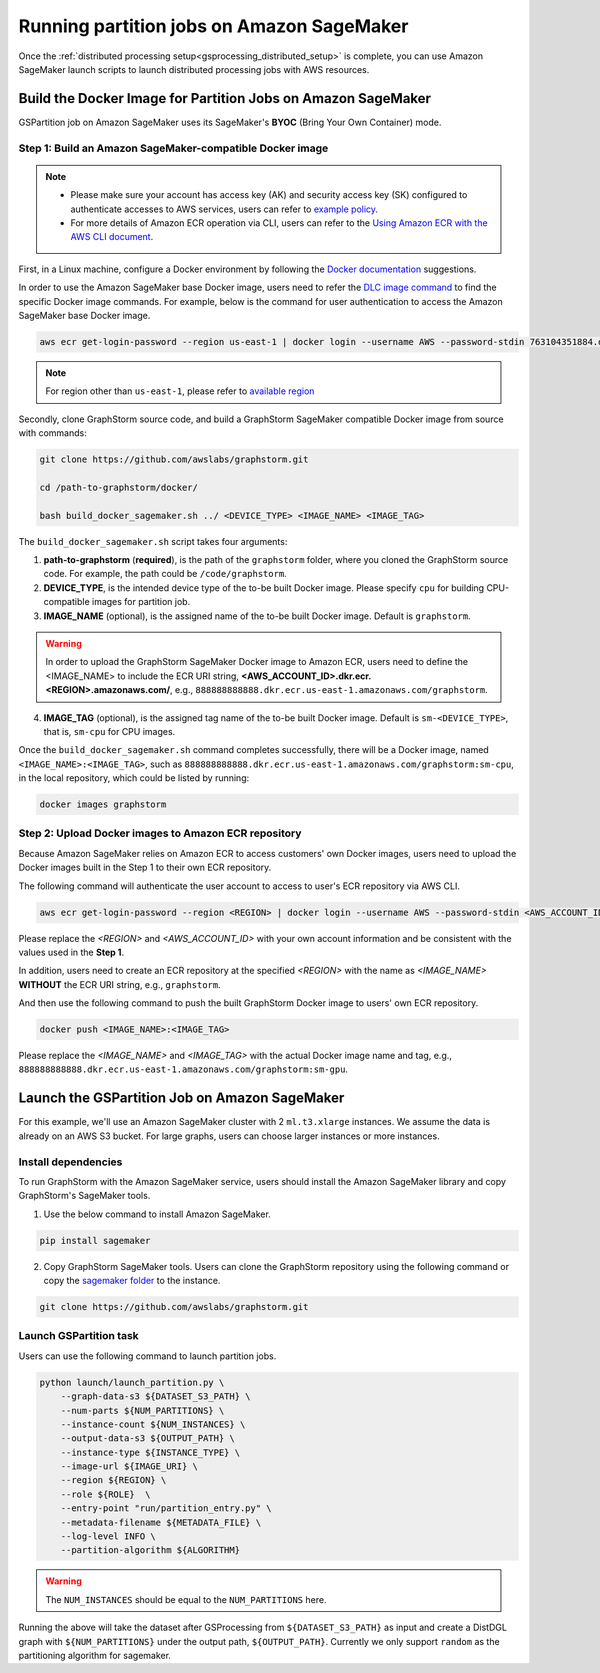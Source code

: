 ==========================================
Running partition jobs on Amazon SageMaker
==========================================

Once the :ref:`distributed processing setup<gsprocessing_distributed_setup>` is complete,
you can use Amazon SageMaker launch scripts to launch distributed processing jobs with AWS resources.

Build the Docker Image for Partition Jobs on Amazon SageMaker
-------------------------------------------------------------
GSPartition job on Amazon SageMaker uses its SageMaker's **BYOC** (Bring Your Own Container) mode.

Step 1: Build an Amazon SageMaker-compatible Docker image
..........................................................

.. note::
    * Please make sure your account has access key (AK) and security access key (SK) configured to authenticate accesses to AWS services, users can refer to `example policy <https://docs.aws.amazon.com/AmazonECR/latest/userguide/security_iam_id-based-policy-examples.html#security_iam_id-based-policy-examples-access-one-bucket>`_.
    * For more details of Amazon ECR operation via CLI, users can refer to the `Using Amazon ECR with the AWS CLI document <https://docs.aws.amazon.com/AmazonECR/latest/userguide/getting-started-cli.html>`_.

First, in a Linux machine, configure a Docker environment by following the `Docker documentation <https://docs.docker.com/get-docker/>`_ suggestions.

In order to use the Amazon SageMaker base Docker image, users need to refer the `DLC image command <https://github.com/aws/deep-learning-containers/blob/master/available_images.md>`_
to find the specific Docker image commands. For example, below is the command for user authentication to access the Amazon SageMaker base Docker image.

.. code-block:: bash

    aws ecr get-login-password --region us-east-1 | docker login --username AWS --password-stdin 763104351884.dkr.ecr.us-east-1.amazonaws.com

.. note::
    For region other than ``us-east-1``, please refer to `available region <https://docs.aws.amazon.com/sagemaker/latest/dg-ecr-paths/sagemaker-algo-docker-registry-paths.html>`_

Secondly, clone GraphStorm source code, and build a GraphStorm SageMaker compatible Docker image from source with commands:

.. code-block:: bash

    git clone https://github.com/awslabs/graphstorm.git

    cd /path-to-graphstorm/docker/

    bash build_docker_sagemaker.sh ../ <DEVICE_TYPE> <IMAGE_NAME> <IMAGE_TAG>

The ``build_docker_sagemaker.sh`` script takes four arguments:

1. **path-to-graphstorm** (**required**), is the path of the ``graphstorm`` folder, where you cloned the GraphStorm source code. For example, the path could be ``/code/graphstorm``.
2. **DEVICE_TYPE**, is the intended device type of the to-be built Docker image. Please specify ``cpu`` for building CPU-compatible images for partition job.
3. **IMAGE_NAME** (optional), is the assigned name of the to-be built Docker image. Default is ``graphstorm``.

.. warning::
    In order to upload the GraphStorm SageMaker Docker image to Amazon ECR, users need to define the <IMAGE_NAME> to include the ECR URI string, **<AWS_ACCOUNT_ID>.dkr.ecr.<REGION>.amazonaws.com/**, e.g., ``888888888888.dkr.ecr.us-east-1.amazonaws.com/graphstorm``.

4. **IMAGE_TAG** (optional), is the assigned tag name of the to-be built Docker image. Default is ``sm-<DEVICE_TYPE>``,
   that is, ``sm-cpu`` for CPU images.

Once the ``build_docker_sagemaker.sh`` command completes successfully, there will be a Docker image, named ``<IMAGE_NAME>:<IMAGE_TAG>``,
such as ``888888888888.dkr.ecr.us-east-1.amazonaws.com/graphstorm:sm-cpu``, in the local repository, which could be listed by running:

.. code-block:: bash

    docker images graphstorm

.. _upload_sagemaker_docker:

Step 2: Upload Docker images to Amazon ECR repository
.......................................................
Because Amazon SageMaker relies on Amazon ECR to access customers' own Docker images, users need to upload the Docker images built in the Step 1 to their own ECR repository.

The following command will authenticate the user account to access to user's ECR repository via AWS CLI.

.. code-block:: bash

    aws ecr get-login-password --region <REGION> | docker login --username AWS --password-stdin <AWS_ACCOUNT_ID>.dkr.ecr.<REGION>.amazonaws.com

Please replace the `<REGION>` and `<AWS_ACCOUNT_ID>` with your own account information and be consistent with the values used in the **Step 1**.

In addition, users need to create an ECR repository at the specified `<REGION>` with the name as `<IMAGE_NAME>` **WITHOUT** the ECR URI string, e.g., ``graphstorm``.

And then use the following command to push the built GraphStorm Docker image to users' own ECR repository.

.. code-block:: bash

    docker push <IMAGE_NAME>:<IMAGE_TAG>

Please replace the `<IMAGE_NAME>` and `<IMAGE_TAG>` with the actual Docker image name and tag, e.g., ``888888888888.dkr.ecr.us-east-1.amazonaws.com/graphstorm:sm-gpu``.

Launch the GSPartition Job on Amazon SageMaker
-----------------------------------------------
For this example, we'll use an Amazon SageMaker cluster with 2 ``ml.t3.xlarge`` instances.
We assume the data is already on an AWS S3 bucket.
For large graphs, users can choose larger instances or more instances.

Install dependencies
.....................
To run GraphStorm with the Amazon SageMaker service, users should install the Amazon SageMaker library and copy GraphStorm's SageMaker tools.

1. Use the below command to install Amazon SageMaker.

.. code-block:: bash

    pip install sagemaker

2. Copy GraphStorm SageMaker tools. Users can clone the GraphStorm repository using the following command or copy the `sagemaker folder <https://github.com/awslabs/graphstorm/tree/main/sagemaker>`_ to the instance.

.. code-block:: bash

    git clone https://github.com/awslabs/graphstorm.git

Launch GSPartition task
........................
Users can use the following command to launch partition jobs.

.. code:: bash

   python launch/launch_partition.py \
       --graph-data-s3 ${DATASET_S3_PATH} \
       --num-parts ${NUM_PARTITIONS} \
       --instance-count ${NUM_INSTANCES} \
       --output-data-s3 ${OUTPUT_PATH} \
       --instance-type ${INSTANCE_TYPE} \
       --image-url ${IMAGE_URI} \
       --region ${REGION} \
       --role ${ROLE}  \
       --entry-point "run/partition_entry.py" \
       --metadata-filename ${METADATA_FILE} \
       --log-level INFO \
       --partition-algorithm ${ALGORITHM}

.. warning::
    The ``NUM_INSTANCES`` should be equal to the ``NUM_PARTITIONS`` here.

Running the above will take the dataset after GSProcessing
from ``${DATASET_S3_PATH}`` as input and create a DistDGL graph with
``${NUM_PARTITIONS}`` under the output path, ``${OUTPUT_PATH}``.
Currently we only support ``random`` as the partitioning algorithm for sagemaker.


